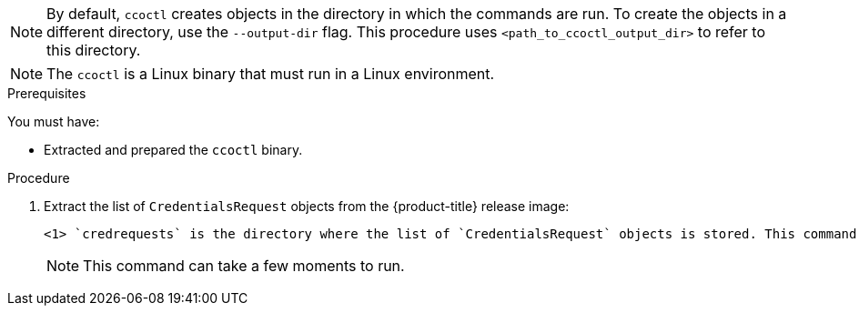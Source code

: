 // Module included in the following assemblies:
//
// * authentication/managing_cloud_provider_credentials/cco-mode-sts.adoc
// * authentication/managing_cloud_provider_credentials/cco-mode-gcp-workload-identity.adoc
// * installing/installing_alibaba/manually-creating-alibaba-ram.adoc
// * installing/installing_alibaba/installing-alibaba-network-customizations.adoc
// * installing/installing_alibaba/installing-alibaba-vpc.adoc

ifeval::["{context}" == "cco-mode-sts"]
:aws-sts:
endif::[]
ifeval::["{context}" == "cco-mode-gcp-workload-identity"]
:google-cloud-platform:
endif::[]
ifeval::["{context}" == "installing-alibaba-default"]
:alibabacloud-default:
endif::[]
ifeval::["{context}" == "installing-alibaba-customizations"]
:alibabacloud-customizations:
endif::[]
ifeval::["{context}" == "installing-alibaba-vpc"]
:alibabacloud-vpc:
endif::[]

:_content-type: PROCEDURE
[id="cco-ccoctl-creating-at-once_{context}"]
ifdef::aws-sts[]
= Creating AWS resources with a single command

If you do not need to review the JSON files that the `ccoctl` tool creates before modifying AWS resources, and if the process the `ccoctl` tool uses to create AWS resources automatically meets the requirements of your organization, you can use the `ccoctl aws create-all` command to automate the creation of AWS resources.

Otherwise, you can create the AWS resources individually.

//to-do if possible: xref to modules/cco-ccoctl-creating-individually.adoc for `create the AWS resources individually`
endif::aws-sts[]
ifdef::google-cloud-platform[]
= Creating GCP resources with the Cloud Credential Operator utility

You can use the `ccoctl gcp create-all` command to automate the creation of GCP resources.
endif::google-cloud-platform[]
ifdef::alibabacloud-default,alibabacloud-customizations,alibabacloud-vpc[]
[id="cco-ccoctl-creating-at-once_{context}"]
= Creating credentials for {product-title} components with the ccoctl tool

You can use the {product-title} Cloud Credential Operator (CCO) utility to automate the creation of Alibaba Cloud RAM users and policies for each in-cluster component.
endif::alibabacloud-default,alibabacloud-customizations,alibabacloud-vpc[]

[NOTE]
====
By default, `ccoctl` creates objects in the directory in which the commands are run. To create the objects in a different directory, use the `--output-dir` flag. This procedure uses `<path_to_ccoctl_output_dir>` to refer to this directory.
====

[NOTE]
====
The `ccoctl` is a Linux binary that must run in a Linux environment.
====




.Prerequisites

You must have:

* Extracted and prepared the `ccoctl` binary.
ifdef::alibabacloud-default,alibabacloud-customizations,alibabacloud-vpc[]
* Created a RAM user with sufficient permission to create the {product-title} cluster.
* Added the AccessKeyID (`access_key_id`) and AccessKeySecret (`access_key_secret`) of that RAM user into the link:https://www.alibabacloud.com/help/en/doc-detail/311667.htm#h2-sls-mfm-3p3[`~/.alibabacloud/credentials` file] on your local computer.
endif::alibabacloud-default,alibabacloud-customizations,alibabacloud-vpc[]



.Procedure

. Extract the list of `CredentialsRequest` objects from the {product-title} release image:
+
[source,terminal]
ifdef::aws-sts[]
----
$ oc adm release extract \
--credentials-requests \
--cloud=aws \
--to=<path_to_directory_with_list_of_credentials_requests>/credrequests \ <1>
--from=quay.io/<path_to>/ocp-release:<version>
----
endif::aws-sts[]
ifdef::google-cloud-platform[]
----
$ oc adm release extract \
--credentials-requests \
--cloud=gcp \
--to=<path_to_directory_with_list_of_credentials_requests>/credrequests \ <1>
quay.io/<path_to>/ocp-release:<version>
----
endif::google-cloud-platform[]
ifdef::alibabacloud-default,alibabacloud-customizations,alibabacloud-vpc[]
----
$ RELEASE_IMAGE=$(./openshift-install version | awk '/release image/ {print $3}')
$ oc adm release extract \
--credentials-requests \
--cloud=alibabacloud \
--to=<path_to_directory_with_list_of_credentials_requests>/credrequests \ <1>
$RELEASE_IMAGE
----
endif::alibabacloud-default,alibabacloud-customizations,alibabacloud-vpc[]
+
<1> `credrequests` is the directory where the list of `CredentialsRequest` objects is stored. This command creates the directory if it does not exist.
+
[NOTE]
====
This command can take a few moments to run.
====

ifdef::aws-sts,google-cloud-platform[]
. Use the `ccoctl` tool to process all `CredentialsRequest` objects in the `credrequests` directory:
+
endif::aws-sts,google-cloud-platform[]
ifdef::aws-sts[]
[source,terminal]
----
$ ccoctl aws create-all \
--name=<name> \
--region=<aws_region> \
--credentials-requests-dir=<path_to_directory_with_list_of_credentials_requests>/credrequests
----
+
where:
+
--
** `<name>` is the name used to tag any cloud resources that are created for tracking.
** `<aws_region>` is the AWS region in which cloud resources will be created.
** `<path_to_directory_with_list_of_credentials_requests>/credrequests` is the directory containing the files for the component `CredentialsRequest` objects.
--
+
[NOTE]
====
If your cluster uses Technology Preview features that are enabled by the `TechPreviewNoUpgrade` feature set, you must include the `--enable-tech-preview` parameter.
====
endif::aws-sts[]
ifdef::google-cloud-platform[]
[source,terminal]
----
$ ccoctl gcp create-all \
--name=<name> \
--region=<gcp_region> \
--project=<gcp_project_id> \
--credentials-requests-dir=<path_to_directory_with_list_of_credentials_requests>/credrequests
----
+
where:
+
--
** `<name>` is the user-defined name for all created GCP resources used for tracking.
** `<gcp_region>` is the GCP region in which cloud resources will be created.
** `<gcp_project_id>` is the GCP project ID in which cloud resources will be created.
** `<path_to_directory_with_list_of_credentials_requests>/credrequests` is the directory containing the files of `CredentialsRequest` manifests to create GCP service accounts.
--
+
[NOTE]
====
If your cluster uses Technology Preview features that are enabled by the `TechPreviewNoUpgrade` feature set, you must include the `--enable-tech-preview` parameter.
====
endif::google-cloud-platform[]

ifdef::alibabacloud-default,alibabacloud-customizations,alibabacloud-vpc[]
. Use the `ccoctl` tool to process all `CredentialsRequest` objects in the `credrequests` directory:

.. Run the following command to use the tool:
+
[source,terminal]
----
$ ccoctl alibabacloud create-ram-users \
--name <name> \
--region=<alibaba_region> \
--credentials-requests-dir=<path_to_directory_with_list_of_credentials_requests>/credrequests \
--output-dir=<path_to_ccoctl_output_dir>
----
+
where:
+
--
** `<name>` is the name used to tag any cloud resources that are created for tracking.
** `<alibaba_region>` is the Alibaba Cloud region in which cloud resources will be created.
** `<path_to_directory_with_list_of_credentials_requests>/credrequests` is the directory containing the files for the component `CredentialsRequest` objects.
** `<path_to_ccoctl_output_dir>` is the directory where the generated component credentials secrets will be placed.
--
+
[NOTE]
====
If your cluster uses Technology Preview features that are enabled by the `TechPreviewNoUpgrade` feature set, you must include the `--enable-tech-preview` parameter.
====
+
.Example output
+
[source,terminal]
----
2022/02/11 16:18:26 Created RAM User: user1-alicloud-openshift-machine-api-alibabacloud-credentials
2022/02/11 16:18:27 Ready for creating new ram policy user1-alicloud-openshift-machine-api-alibabacloud-credentials-policy-policy
2022/02/11 16:18:27 RAM policy user1-alicloud-openshift-machine-api-alibabacloud-credentials-policy-policy has created
2022/02/11 16:18:28 Policy user1-alicloud-openshift-machine-api-alibabacloud-credentials-policy-policy has attached on user user1-alicloud-openshift-machine-api-alibabacloud-credentials
2022/02/11 16:18:29 Created access keys for RAM User: user1-alicloud-openshift-machine-api-alibabacloud-credentials
2022/02/11 16:18:29 Saved credentials configuration to: user1-alicloud/manifests/openshift-machine-api-alibabacloud-credentials-credentials.yaml
...
----
+
[NOTE]
====
A RAM user can have up to two AccessKeys at the same time. If you run `ccoctl alibabacloud create-ram-users` more than twice, the previous generated manifests secret becomes stale and you must reapply the newly generated secrets.
====
// Above output was in AWS area but I believe belongs here.

.. Verify that the {product-title} secrets are created:
+
[source,terminal]
----
$ ls <path_to_ccoctl_output_dir>/manifests
----
+
.Example output:
+
[source,terminal]
----
openshift-cluster-csi-drivers-alibaba-disk-credentials-credentials.yaml
openshift-image-registry-installer-cloud-credentials-credentials.yaml
openshift-ingress-operator-cloud-credentials-credentials.yaml
openshift-machine-api-alibabacloud-credentials-credentials.yaml
----
+
You can verify that the RAM users and policies are created by querying Alibaba Cloud. For more information, refer to Alibaba Cloud documentation on listing RAM users and policies.

. Copy the generated credential files to the target manifests directory:
+
[source,terminal]
----
$ cp ./<path_to_ccoctl_output_dir>/manifests/*credentials.yaml ./<path_to_installation>dir>/manifests/
----
+
where:

`<path_to_ccoctl_output_dir>`:: Specifies the directory created by the `ccoctl alibabacloud create-ram-users` command.
`<path_to_installation>dir>`:: Specifies the directory in which the installation program creates files.
endif::alibabacloud-default,alibabacloud-customizations,alibabacloud-vpc[]

ifdef::aws-sts,google-cloud-platform[]
.Verification

* To verify that the {product-title} secrets are created, list the files in the `<path_to_ccoctl_output_dir>/manifests` directory:
+
[source,terminal]
----
$ ls <path_to_ccoctl_output_dir>/manifests
----
endif::aws-sts,google-cloud-platform[]
ifdef::aws-sts[]
+
.Example output:
+
[source,terminal]
----
cluster-authentication-02-config.yaml
openshift-cloud-credential-operator-cloud-credential-operator-iam-ro-creds-credentials.yaml
openshift-cluster-csi-drivers-ebs-cloud-credentials-credentials.yaml
openshift-image-registry-installer-cloud-credentials-credentials.yaml
openshift-ingress-operator-cloud-credentials-credentials.yaml
openshift-machine-api-aws-cloud-credentials-credentials.yaml
----
//Would love a GCP version of the above output.

You can verify that the IAM roles are created by querying AWS. For more information, refer to AWS documentation on listing IAM roles.
endif::aws-sts[]
ifdef::google-cloud-platform[]
You can verify that the IAM service accounts are created by querying GCP. For more information, refer to GCP documentation on listing IAM service accounts.
endif::google-cloud-platform[]

ifeval::["{context}" == "cco-mode-sts"]
:!aws-sts:
endif::[]
ifeval::["{context}" == "cco-mode-gcp-workload-identity"]
:!google-cloud-platform:
endif::[]
ifeval::["{context}" == "installing-alibaba-default"]
:!alibabacloud-default:
endif::[]
ifeval::["{context}" == "installing-alibaba-customizations"]
:!alibabacloud-customizations:
endif::[]
ifeval::["{context}" == "installing-alibaba-vpc"]
:!alibabacloud-vpc:
endif::[]
